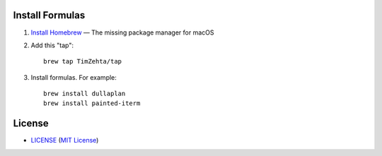 Install Formulas
================

1. `Install Homebrew`_ — The missing package manager for macOS
2. Add this "tap"::

    brew tap TimZehta/tap

3. Install formulas. For example::

    brew install dullaplan
    brew install painted-iterm

.. _`Install Homebrew`: http://brew.sh/#install


License
=======

.. image:: https://img.shields.io/github/license/TimZehta/homebrew-tap.svg
    :alt: badge: GitHub license (MIT)
    :align: right
    :target: `MIT License`_
- `<LICENSE>`_ (`MIT License`_)

.. _`MIT License`: http://www.opensource.org/licenses/MIT
